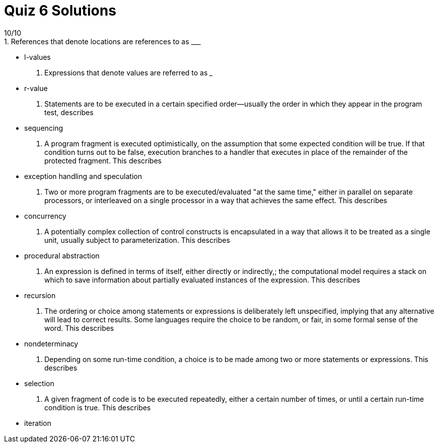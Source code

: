 = Quiz 6 Solutions
10/10
1. References that denote locations are references to as ___
** l-values
2. Expressions that denote values are referred to as ___
** r-value
3. Statements are to be executed in a certain specified order--usually the order in which they appear in the program test, describes
** sequencing
4. A program fragment is executed optimistically, on the assumption that some expected condition will be true. If that condition turns out to be false, execution branches to a handler that executes in place of the remainder of the protected fragment. This describes
** exception handling and speculation
5. Two or more program fragments are to be executed/evaluated "at the same time," either in parallel on separate processors, or interleaved on a single processor in a way that achieves the same effect. This describes
** concurrency
6. A potentially complex collection of control constructs is encapsulated in a way that allows it to be treated as a single unit, usually subject to parameterization. This describes
** procedural abstraction
7. An expression is defined in terms of itself, either directly or indirectly,; the computational model requires a stack on which to save information about partially evaluated instances of the expression. This describes
** recursion
8. The ordering or choice among statements or expressions is deliberately left unspecified, implying that any alternative will lead to correct results. Some languages require the choice to be random, or fair, in some formal sense of the word. This describes
** nondeterminacy
9. Depending on some run-time condition, a choice is to be made among two or more statements or expressions.  This describes
** selection
10. A given fragment of code is to be executed repeatedly, either a certain number of times, or until a certain run-time condition is true. This describes
**  iteration
